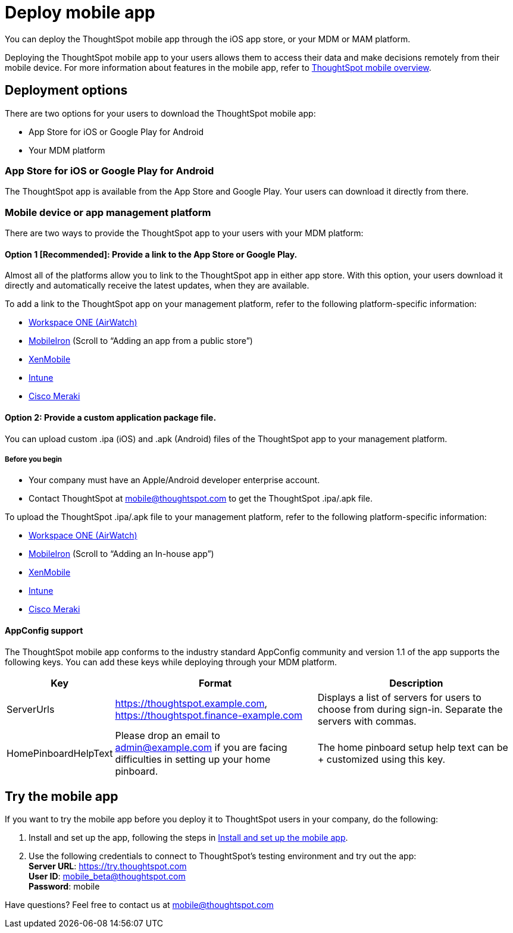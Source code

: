 = Deploy mobile app
:linkattrs:
:last_updated: 11/15/2019

You can deploy the ThoughtSpot mobile app through the iOS app store, or your MDM or MAM platform.

Deploying the ThoughtSpot mobile app to your users allows them to access their data and make decisions remotely from their mobile device.
For more information about features in the mobile app, refer to xref:use-mobile.adoc[ThoughtSpot mobile overview].

== Deployment options

There are two options for your users to download the ThoughtSpot mobile app:

* App Store for iOS or Google Play for Android
* Your MDM platform

=== App Store for iOS or Google Play for Android

The ThoughtSpot app is available from the App Store and Google Play.
Your users can download it directly from there.

=== Mobile device or app management platform

There are two ways to provide the ThoughtSpot app to your users with your MDM platform:

==== Option 1 [Recommended]: Provide a link to the App Store or Google Play.

Almost all of the platforms allow you to link to the ThoughtSpot app in either app store.
With this option, your users download it directly and automatically receive the latest updates, when they are available.

To add a link to the ThoughtSpot app on your management platform, refer to the following platform-specific information:

* https://www.vmware.com/products/workspace-one.html[Workspace ONE (AirWatch), window="_blank"]
* http://mi.extendedhelp.mobileiron.com/53/all/en/desktop/App_Catalog.htm[MobileIron, window="_blank"] (Scroll to "`Adding an app from a public store`")
* https://docs.citrix.com/en-us/xenmobile/xenmobile-service/apps.html#add-a-public-app-store-app[XenMobile, window="_blank"]
* https://docs.microsoft.com/en-us/intune/store-apps-ios[Intune, window="_blank"]
* https://documentation.meraki.com/SM/Apps_and_Software/Deploying_Store_Apps_for_iOS%2F%2FmacOS_and_Android[Cisco Meraki, window="_blank"]

==== Option 2: Provide a custom application package file.

You can upload custom .ipa (iOS) and .apk (Android) files of the ThoughtSpot app to your management platform.

===== Before you begin

* Your company must have an Apple/Android developer enterprise account.
* Contact ThoughtSpot at link:mailto:mobile@thoughtspot.com?subject=ThoughtSpot%20Mobile%20App%20.IPA%20Request[mobile@thoughtspot.com] to get the ThoughtSpot .ipa/.apk file.

To upload the ThoughtSpot .ipa/.apk file to your management platform, refer to the following platform-specific information:

* https://www.vmware.com/products/workspace-one.html[Workspace ONE (AirWatch), window="_blank"]
* http://mi.extendedhelp.mobileiron.com/53/all/en/desktop/App_Catalog.htm[MobileIron, window="_blank"] (Scroll to "`Adding an In-house app`")
* https://docs.citrix.com/en-us/citrix-endpoint-management/apps.html#add-an-enterprise-app[XenMobile, window="_blank"]
* https://docs.microsoft.com/en-us/intune/lob-apps-ios[Intune, window="_blank"]
* https://documentation.meraki.com/SM/Apps_and_Software/Installing_Custom_Apps_on_iOS_and_Android_Devices[Cisco Meraki, window="_blank"]

==== AppConfig support

The ThoughtSpot mobile app conforms to the industry standard AppConfig community and version 1.1 of the app supports the following keys.
You can add these keys while deploying through your MDM platform.
[width="100%",options="header",cols="20%,40%,40%"]
|===
| Key | Format | Description

| ServerUrls
| https://thoughtspot.example.com, https://thoughtspot.finance-example.com
| Displays a list of servers for users to choose from during sign-in.
Separate the servers with commas.

| HomePinboardHelpText
| Please drop an email to admin@example.com
 if you are facing difficulties in setting up your home pinboard.
| The home pinboard setup help text can be + customized using this key.
|===

[#try-the-mobile-app]
== Try the mobile app

If you want to try the mobile app before you deploy it to ThoughtSpot users in your company, do the following:

. Install and set up the app, following the steps in xref:install-mobile.adoc[Install and set up the mobile app].
. Use the following credentials to connect to ThoughtSpot's testing environment and try out the app: +
 *Server URL*: https://try.thoughtspot.com +
  *User ID*: mobile_beta@thoughtspot.com +
   *Password*: mobile

Have questions?
Feel free to contact us at link:mailto:mobile@thoughtspot.com?subject=ThoughtSpot%20Mobile%20App%20Question[mobile@thoughtspot.com]
